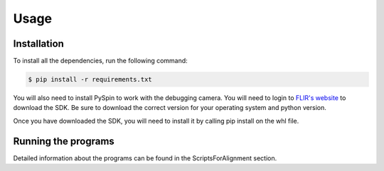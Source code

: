 Usage
=====

Installation
------------

To install all the dependencies, run the following command:

.. code-block:: bash

    $ pip install -r requirements.txt

You will also need to install PySpin to work with the debugging camera. You will need to login to `FLIR's website <https://flir.custhelp.com/app/answers/detail/a_id/4327/~/flir-spinnaker-sdk---getting-started-with-the-spinnaker-sdk>`_ to download the SDK. Be sure to download the correct version for your operating system and python version.

Once you have downloaded the SDK, you will need to install it by calling pip install on the whl file.


Running the programs
-------------------

Detailed information about the programs can be found in the ScriptsForAlignment section. 

